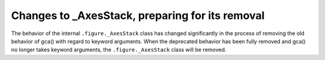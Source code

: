 Changes to _AxesStack, preparing for its removal
~~~~~~~~~~~~~~~~~~~~~~~~~~~~~~~~~~~~~~~~~~~~~~~~

The behavior of the internal ``.figure._AxesStack`` class has changed
significantly in the process of removing the old behavior of gca() with regard
to keyword arguments. When the deprecated behavior has been fully removed and
gca() no longer takes keyword arguments, the ``.figure._AxesStack`` class will
be removed.
